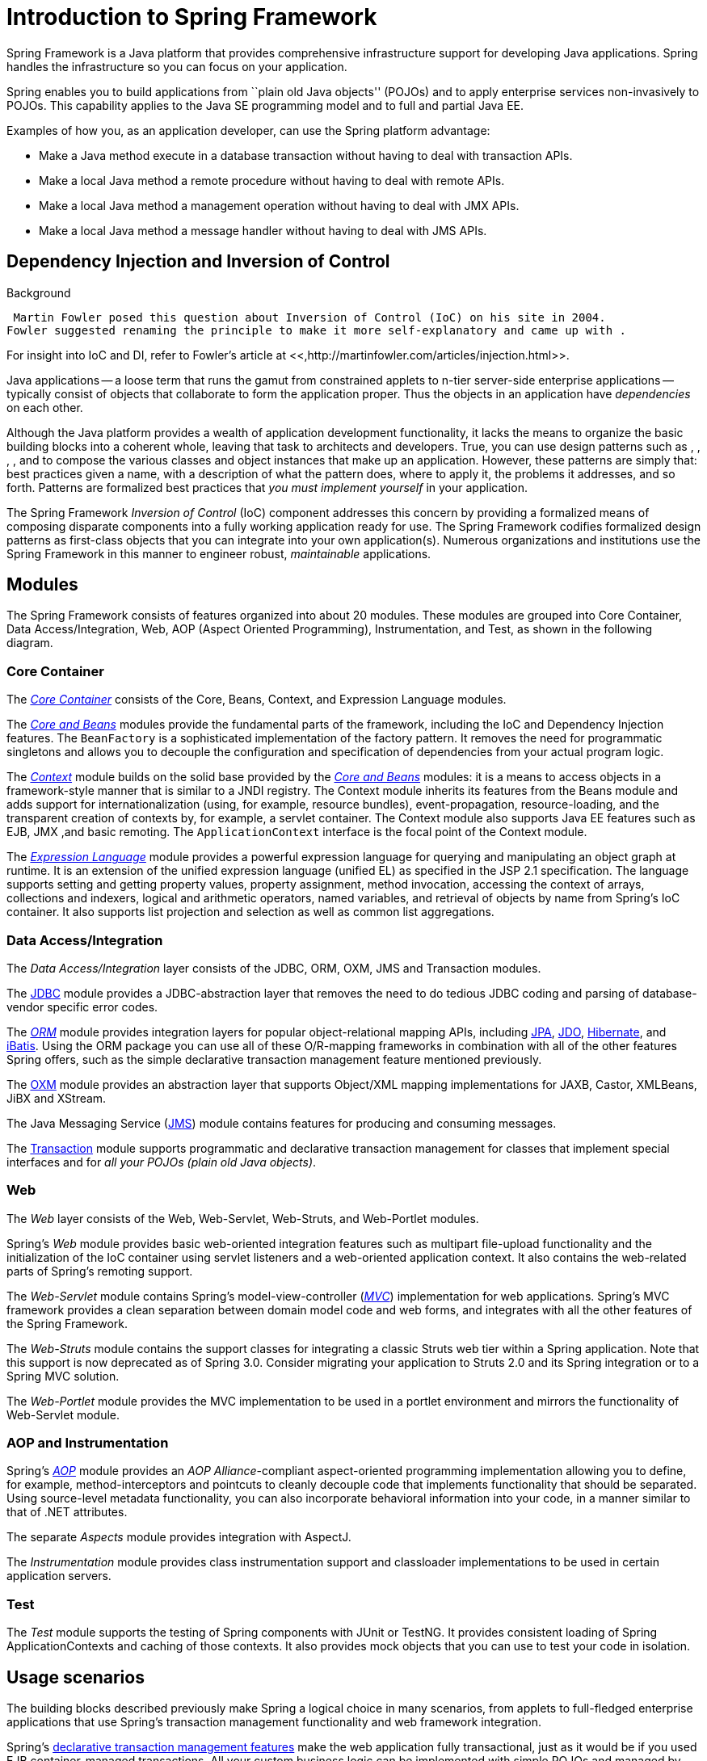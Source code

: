 
= Introduction to Spring Framework

Spring Framework is a Java platform that provides comprehensive infrastructure support for developing Java applications.
Spring handles the infrastructure so you can focus on your application.

Spring enables you to build applications from ``plain old Java objects'' (POJOs) and to apply enterprise services non-invasively to POJOs.
This capability applies to the Java SE programming model and to full and partial Java EE.

Examples of how you, as an application developer, can use the Spring platform advantage:

* Make a Java method execute in a database transaction without having to deal with transaction APIs.
* Make a local Java method a remote procedure without having to deal with remote APIs.
* Make a local Java method a management operation without having to deal with JMX APIs.
* Make a local Java method a message handler without having to deal with JMS APIs.

== Dependency Injection and Inversion of Control

.Background
****
 Martin Fowler posed this question about Inversion of Control (IoC) on his site in 2004.
Fowler suggested renaming the principle to make it more self-explanatory and came up with .

For insight into IoC and DI, refer to Fowler's article at <<,http://martinfowler.com/articles/injection.html>>.
****

Java applications -- a loose term that runs the gamut from constrained applets to n-tier server-side enterprise applications -- typically consist of objects that collaborate to form the application proper.
Thus the objects in an application have _dependencies_ on each other.

Although the Java platform provides a wealth of application development functionality, it lacks the means to organize the basic building blocks into a coherent whole, leaving that task to architects and developers.
True, you can use design patterns such as , , , , and  to compose the various classes and object instances that make up an application.
However, these patterns are simply that: best practices given a name, with a description of what the pattern does, where to apply it, the problems it addresses, and so forth.
Patterns are formalized best practices that _you must implement
    yourself_ in your application.

The Spring Framework _Inversion of Control_ (IoC) component addresses this concern by providing a formalized means of composing disparate components into a fully working application ready for use.
The Spring Framework codifies formalized design patterns as first-class objects that you can integrate into your own application(s).
Numerous organizations and institutions use the Spring Framework in this manner to engineer robust, _maintainable_ applications.

== Modules

The Spring Framework consists of features organized into about 20 modules.
These modules are grouped into Core Container, Data Access/Integration, Web, AOP (Aspect Oriented Programming), Instrumentation, and Test, as shown in the following diagram.



=== Core Container

The <<beans-introduction,_Core
      Container_>> consists of the Core, Beans, Context, and Expression Language modules.

The <<beans-introduction,_Core and
      Beans_>> modules provide the fundamental parts of the framework, including the IoC and Dependency Injection features.
The [class]`BeanFactory` is a sophisticated implementation of the factory pattern.
It removes the need for programmatic singletons and allows you to decouple the configuration and specification of dependencies from your actual program logic.

The <<context-introduction,_Context_>> module builds on the solid base provided by the <<beans-introduction,_Core and Beans_>> modules: it is a means to access objects in a framework-style manner that is similar to a JNDI registry.
The Context module inherits its features from the Beans module and adds support for internationalization (using, for example, resource bundles), event-propagation, resource-loading, and the transparent creation of contexts by, for example, a servlet container.
The Context module also supports Java EE features such as EJB, JMX ,and basic remoting.
The [class]`ApplicationContext` interface is the focal point of the Context module.

The <<expressions,_Expression
      Language_>> module provides a powerful expression language for querying and manipulating an object graph at runtime.
It is an extension of the unified expression language (unified EL) as specified in the JSP 2.1 specification.
The language supports setting and getting property values, property assignment, method invocation, accessing the context of arrays, collections and indexers, logical and arithmetic operators, named variables, and retrieval of objects by name from Spring's IoC container.
It also supports list projection and selection as well as common list aggregations.

=== Data Access/Integration

The _Data Access/Integration_ layer consists of the JDBC, ORM, OXM, JMS and Transaction modules.

The <<jdbc-introduction,JDBC>> module provides a JDBC-abstraction layer that removes the need to do tedious JDBC coding and parsing of database-vendor specific error codes.

The <<orm-introduction,_ORM_>> module provides integration layers for popular object-relational mapping APIs, including <<orm-jpa,JPA>>, <<orm-jdo,JDO>>, <<orm-hibernate,Hibernate>>, and <<orm-ibatis,iBatis>>.
Using the ORM package you can use all of these O/R-mapping frameworks in combination with all of the other features Spring offers, such as the simple declarative transaction management feature mentioned previously.

The <<oxm,OXM>> module provides an abstraction layer that supports Object/XML mapping implementations for JAXB, Castor, XMLBeans, JiBX and XStream.

The Java Messaging Service (<<jms,JMS>>) module contains features for producing and consuming messages.

The <<transaction,Transaction>> module supports programmatic and declarative transaction management for classes that implement special interfaces and for _all your POJOs (plain old
      Java objects)_.

=== Web

The _Web_ layer consists of the Web, Web-Servlet, Web-Struts, and Web-Portlet modules.

Spring's _Web_ module provides basic web-oriented integration features such as multipart file-upload functionality and the initialization of the IoC container using servlet listeners and a web-oriented application context.
It also contains the web-related parts of Spring's remoting support.

The _Web-Servlet_ module contains Spring's model-view-controller (<<mvc-introduction,_MVC_>>) implementation for web applications.
Spring's MVC framework provides a clean separation between domain model code and web forms, and integrates with all the other features of the Spring Framework.

The _Web-Struts_ module contains the support classes for integrating a classic Struts web tier within a Spring application.
Note that this support is now deprecated as of Spring 3.0.
Consider migrating your application to Struts 2.0 and its Spring integration or to a Spring MVC solution.

The _Web-Portlet_ module provides the MVC implementation to be used in a portlet environment and mirrors the functionality of Web-Servlet module.

=== AOP and Instrumentation

Spring's <<aop-introduction,_AOP_>> module provides an _AOP Alliance_-compliant aspect-oriented programming implementation allowing you to define, for example, method-interceptors and pointcuts to cleanly decouple code that implements functionality that should be separated.
Using source-level metadata functionality, you can also incorporate behavioral information into your code, in a manner similar to that of .NET attributes.

The separate _Aspects_ module provides integration with AspectJ.

The _Instrumentation_ module provides class instrumentation support and classloader implementations to be used in certain application servers.

=== Test

The _Test_ module supports the testing of Spring components with JUnit or TestNG. It provides consistent loading of Spring ApplicationContexts and caching of those contexts.
It also provides mock objects that you can use to test your code in isolation.

== Usage scenarios

The building blocks described previously make Spring a logical choice in many scenarios, from applets to full-fledged enterprise applications that use Spring's transaction management functionality and web framework integration.



Spring's <<transaction-declarative,declarative
    transaction management features>> make the web application fully transactional, just as it would be if you used EJB container-managed transactions.
All your custom business logic can be implemented with simple POJOs and managed by Spring's IoC container.
Additional services include support for sending email and validation that is independent of the web layer, which lets you choose where to execute validation rules.
Spring's ORM support is integrated with JPA, Hibernate, JDO and iBatis; for example, when using Hibernate, you can continue to use your existing mapping files and standard Hibernate [interface]`SessionFactory` configuration.
Form controllers seamlessly integrate the web-layer with the domain model, removing the need for [class]`ActionForms` or other classes that transform HTTP parameters to values for your domain model.



Sometimes circumstances do not allow you to completely switch to a different framework.
The Spring Framework does _not_ force you to use everything within it; it is not an _all-or-nothing_ solution.
Existing front-ends built with WebWork, Struts, Tapestry, or other UI frameworks can be integrated with a Spring-based middle-tier, which allows you to use Spring transaction features.
You simply need to wire up your business logic using an [class]`ApplicationContext` and use a [class]`WebApplicationContext `to integrate your web layer.



When you need to access existing code through web services, you can use Spring's `Hessian-`, `Burlap-`, `Rmi-` or [class]`JaxRpcProxyFactory` classes.
Enabling remote access to existing applications is not difficult.



The Spring Framework also provides an <<ejb,access and
    abstraction layer>> for Enterprise JavaBeans, enabling you to reuse your existing POJOs and wrap them in stateless session beans for use in scalable, fail-safe web applications that might need declarative security.

=== Dependency Management and Naming Conventions

Dependency management and dependency injection are different things.
To get those nice features of Spring into your application (like dependency injection) you need to assemble all the libraries needed (jar files) and get them onto your classpath at runtime, and possibly at compile time.
These dependencies are not virtual components that are injected, but physical resources in a file system (typically).
The process of dependency management involves locating those resources, storing them and adding them to classpaths.
Dependencies can be direct (e.g.
my application depends on Spring at runtime), or indirect (e.g.
my application depends on `commons-dbcp` which depends on `commons-pool`).
The indirect dependencies are also known as "transitive" and it is those dependencies that are hardest to identify and manage.

If you are going to use Spring you need to get a copy of the jar libraries that comprise the pieces of Spring that you need.
To make this easier Spring is packaged as a set of modules that separate the dependencies as much as possible, so for example if you don't want to write a web application you don't need the spring-web modules.
To refer to Spring library modules in this guide we use a shorthand naming convention `spring-*` or `spring-*.jar,` where "*" represents the short name for the module (e.g.
`spring-core`, `spring-webmvc`, `spring-jms`, etc.).
The actual jar file name that you use may be in this form (see below) or it may not, and normally it also has a version number in the file name (e.g.
`spring-core-3.0.0.RELEASE.jar`).

In general, Spring publishes its artifacts to four different places:

* On the community download site <<,http://www.springsource.org/download/community>>.
  Here you find all the Spring jars bundled together into a zip file for easy download.
  The names of the jars here since version 3.0 are in the form `org.springframework.*-<version>.jar`.
* Maven Central, which is the default repository that Maven queries, and does not require any special configuration to use.
  Many of the common libraries that Spring depends on also are available from Maven Central and a large section of the Spring community uses Maven for dependency management, so this is convenient for them.
  The names of the jars here are in the form `spring-*-<version>.jar` and the Maven groupId is `org.springframework`.
* The Enterprise Bundle Repository (EBR), which is run by SpringSource and also hosts all the libraries that integrate with Spring.
  Both Maven and Ivy repositories are available here for all Spring jars and their dependencies, plus a large number of other common libraries that people use in applications with Spring.
  Both full releases and also milestones and development snapshots are deployed here.
  The names of the jar files are in the same form as the community download (`org.springframework.*-<version>.jar`), and the dependencies are also in this "long" form, with external libraries (not from SpringSource) having the prefix `com.springsource`.
  See the <<,FAQ>> for more information.
* In a public Maven repository hosted on Amazon S3 for development snapshots and milestone releases (a copy of the final releases is also held here).
  The jar file names are in the same form as Maven Central, so this is a useful place to get development versions of Spring to use with other libraries deployed in Maven Central.

So the first thing you need to decide is how to manage your dependencies: most people use an automated system like Maven or Ivy, but you can also do it manually by downloading all the jars yourself.
When obtaining Spring with Maven or Ivy you have then to decide which place you'll get it from.
In general, if you care about OSGi, use the EBR, since it houses OSGi compatible artifacts for all of Spring's dependencies, such as Hibernate and Freemarker.
If OSGi does not matter to you, either place works, though there are some pros and cons between them.
In general, pick one place or the other for your project; do not mix them.
This is particularly important since EBR artifacts necessarily use a different naming convention than Maven Central artifacts.



.Comparison of Maven Central and SpringSource EBR Repositories
[cols="1,1,1", options="header"]
|===
| Feature
| Maven Central
| EBR









| http://www.springsource.com/repository

|===

==== Spring Dependencies and Depending on Spring

Although Spring provides integration and support for a huge range of enterprise and other external tools, it intentionally keeps its mandatory dependencies to an absolute minimum: you shouldn't have to locate and download (even automatically) a large number of jar libraries in order to use Spring for simple use cases.
For basic dependency injection there is only one mandatory external dependency, and that is for logging (see below for a more detailed description of logging options).

Next we outline the basic steps needed to configure an application that depends on Spring, first with Maven and then with Ivy.
In all cases, if anything is unclear, refer to the documentation of your dependency management system, or look at some sample code - Spring itself uses Ivy to manage dependencies when it is building, and our samples mostly use Maven.

==== Maven Dependency Management

If you are using Maven for dependency management you don't even need to supply the logging dependency explicitly.
For example, to create an application context and use dependency injection to configure an application, your Maven dependencies will look like this:


[source,xml]
----
<dependencies>
   <dependency>
      <groupId>org.springframework</groupId>
      <artifactId>spring-context</artifactId>
      <version>3.0.0.RELEASE</version>
      <scope>runtime</scope>
   </dependency>
</dependencies>
----

That's it.
Note the scope can be declared as runtime if you don't need to compile against Spring APIs, which is typically the case for basic dependency injection use cases.

We used the Maven Central naming conventions in the example above, so that works with Maven Central or the SpringSource S3 Maven repository.
To use the S3 Maven repository (e.g.
for milestones or developer snapshots), you need to specify the repository location in your Maven configuration.
For full releases:

[source,xml]
----
<repositories>
   <repository>
      <id>com.springsource.repository.maven.release</id>
      <url>http://repo.springsource.org/release/</url>
      <snapshots><enabled>false</enabled></snapshots>
   </repository>
</repositories>
----

For milestones:

[source,xml]
----
<repositories>
   <repository>
      <id>com.springsource.repository.maven.milestone</id>
      <url>http://repo.springsource.org/milestone/</url>
      <snapshots><enabled>false</enabled></snapshots>
   </repository>
</repositories>
----

And for snapshots:

[source,xml]
----
<repositories>
   <repository>
      <id>com.springsource.repository.maven.snapshot</id>
      <url>http://repo.springsource.org/snapshot/</url>
      <snapshots><enabled>true</enabled></snapshots>
   </repository>
</repositories>
----

To use the SpringSource EBR you would need to use a different naming convention for the dependencies.
The names are usually easy to guess, e.g.
in this case it is:

[source,xml]
----
<dependencies>
   <dependency>
      <groupId>org.springframework</groupId>
      <artifactId>org.springframework.context</artifactId>
      <version>3.0.0.RELEASE</version>
      <scope>runtime</scope>
   </dependency>
</dependencies>
----

You also need to declare the location of the repository explicitly (only the URL is important):

[source,xml]
----
<repositories>
   <repository>
      <id>com.springsource.repository.bundles.release</id>
      <url>http://repository.springsource.com/maven/bundles/release/</url>
   </repository>
</repositories>
----

If you are managing your dependencies by hand, the URL in the repository declaration above is not browsable, but there is a user interface at <<,http://www.springsource.com/repository>> that can be used to search for and download dependencies.
It also has handy snippets of Maven and Ivy configuration that you can copy and paste if you are using those tools.

==== Ivy Dependency Management

If you prefer to use <<,Ivy>> to manage dependencies then there are similar names and configuration options.


To configure Ivy to point to the SpringSource EBR add the following resolvers to your [file]`ivysettings.xml`:

[source,xml]
----
<resolvers>

  <url name="com.springsource.repository.bundles.release">

    <ivy pattern="http://repository.springsource.com/ivy/bundles/release/
      [organisation]/[module]/[revision]/[artifact]-[revision].[ext]" />
    <artifact pattern="http://repository.springsource.com/ivy/bundles/release/
      [organisation]/[module]/[revision]/[artifact]-[revision].[ext]" />

  </url>

  <url name="com.springsource.repository.bundles.external">

    <ivy pattern="http://repository.springsource.com/ivy/bundles/external/
       [organisation]/[module]/[revision]/[artifact]-[revision].[ext]" />
    <artifact pattern="http://repository.springsource.com/ivy/bundles/external/
       [organisation]/[module]/[revision]/[artifact]-[revision].[ext]" />

  </url>

</resolvers>
----

The XML above is not valid because the lines are too long - if you copy-paste then remove the extra line endings in the middle of the url patterns.

Once Ivy is configured to look in the EBR adding a dependency is easy.
Simply pull up the details page for the bundle in question in the repository browser and you'll find an Ivy snippet ready for you to include in your dependencies section.
For example (in [file]`ivy.xml`): 

[source,xml]
----
<dependency org="org.springframework"
      name="org.springframework.core" rev="3.0.0.RELEASE" conf="compile->runtime"/>
----

=== Logging

Logging is a very important dependency for Spring because a) it is the only mandatory external dependency, b) everyone likes to see some output from the tools they are using, and c) Spring integrates with lots of other tools all of which have also made a choice of logging dependency.
One of the goals of an application developer is often to have unified logging configured in a central place for the whole application, including all external components.
This is more difficult than it might have been since there are so many choices of logging framework.

The mandatory logging dependency in Spring is the Jakarta Commons Logging API (JCL).
We compile against JCL and we also make JCL [class]`Log` objects visible for classes that extend the Spring Framework.
It's important to users that all versions of Spring use the same logging library: migration is easy because backwards compatibility is preserved even with applications that extend Spring.
The way we do this is to make one of the modules in Spring depend explicitly on `commons-logging` (the canonical implementation of JCL), and then make all the other modules depend on that at compile time.
If you are using Maven for example, and wondering where you picked up the dependency on `commons-logging`, then it is from Spring and specifically from the central module called `spring-core`.

The nice thing about `commons-logging` is that you don't need anything else to make your application work.
It has a runtime discovery algorithm that looks for other logging frameworks in well known places on the classpath and uses one that it thinks is appropriate (or you can tell it which one if you need to).
If nothing else is available you get pretty nice looking logs just from the JDK (java.util.logging or JUL for short).
You should find that your Spring application works and logs happily to the console out of the box in most situations, and that's important.

==== Not Using Commons Logging

Unfortunately, the runtime discovery algorithm in `commons-logging`, while convenient for the end-user, is problematic.
If we could turn back the clock and start Spring now as a new project it would use a different logging dependency.
The first choice would probably be the Simple Logging Facade for Java (<<,SLF4J>>), which is also used by a lot of other tools that people use with Spring inside their applications.

Switching off `commons-logging` is easy: just make sure it isn't on the classpath at runtime.
In Maven terms you exclude the dependency, and because of the way that the Spring dependencies are declared, you only have to do that once.

[source,xml]
----
<dependencies>
   <dependency>
      <groupId>org.springframework</groupId>
      <artifactId>spring-context</artifactId>
      <version>3.0.0.RELEASE</version>
      <scope>runtime</scope>
      <exclusions>
         <exclusion>
            <groupId>commons-logging</groupId>
            <artifactId>commons-logging</artifactId>
         </exclusion>
      </exclusions>
   </dependency>
</dependencies>
----

Now this application is probably broken because there is no implementation of the JCL API on the classpath, so to fix it a new one has to be provided.
In the next section we show you how to provide an alternative implementation of JCL using SLF4J as an example.

==== Using SLF4J

SLF4J is a cleaner dependency and more efficient at runtime than `commons-logging` because it uses compile-time bindings instead of runtime discovery of the other logging frameworks it integrates.
This also means that you have to be more explicit about what you want to happen at runtime, and declare it or configure it accordingly.
SLF4J provides bindings to many common logging frameworks, so you can usually choose one that you already use, and bind to that for configuration and management.

SLF4J provides bindings to many common logging frameworks, including JCL, and it also does the reverse: bridges between other logging frameworks and itself.
So to use SLF4J with Spring you need to replace the `commons-logging` dependency with the SLF4J-JCL bridge.
Once you have done that then logging calls from within Spring will be translated into logging calls to the SLF4J API, so if other libraries in your application use that API, then you have a single place to configure and manage logging.

A common choice might be to bridge Spring to SLF4J, and then provide explicit binding from SLF4J to Log4J. You need to supply 4 dependencies (and exclude the existing `commons-logging`): the bridge, the SLF4J API, the binding to Log4J, and the Log4J implementation itself.
In Maven you would do that like this

[source,xml]
----
<dependencies>
       <dependency>
          <groupId>org.springframework</groupId>
          <artifactId>spring-context</artifactId>
          <version>3.0.0.RELEASE</version>
          <scope>runtime</scope>
          <exclusions>
             <exclusion>
                <groupId>commons-logging</groupId>
                <artifactId>commons-logging</artifactId>
             </exclusion>
          </exclusions>
       </dependency>
       <dependency>
          <groupId>org.slf4j</groupId>
          <artifactId>jcl-over-slf4j</artifactId>
          <version>1.5.8</version>
          <scope>runtime</scope>
       </dependency>
       <dependency>
          <groupId>org.slf4j</groupId>
          <artifactId>slf4j-api</artifactId>
          <version>1.5.8</version>
          <scope>runtime</scope>
       </dependency>
       <dependency>
          <groupId>org.slf4j</groupId>
          <artifactId>slf4j-log4j12</artifactId>
          <version>1.5.8</version>
          <scope>runtime</scope>
       </dependency>
       <dependency>
          <groupId>log4j</groupId>
          <artifactId>log4j</artifactId>
          <version>1.2.14</version>
          <scope>runtime</scope>
       </dependency>
    </dependencies>
----

That might seem like a lot of dependencies just to get some logging.
Well it is, but it _is_ optional, and it should behave better than the vanilla `commons-logging` with respect to classloader issues, notably if you are in a strict container like an OSGi platform.
Allegedly there is also a performance benefit because the bindings are at compile-time not runtime.

A more common choice amongst SLF4J users, which uses fewer steps and generates fewer dependencies, is to bind directly to <<,Logback>>.
This removes the extra binding step because Logback implements SLF4J directly, so you only need to depend on two libraries not four (`jcl-over-slf4j` and `logback`).
If you do that you might also need to exclude the slf4j-api dependency from other external dependencies (not Spring), because you only want one version of that API on the classpath.

==== Using Log4J

Many people use <<,Log4j>> as a logging framework for configuration and management purposes.
It's efficient and well-established, and in fact it's what we use at runtime when we build and test Spring.
Spring also provides some utilities for configuring and initializing Log4j, so it has an optional compile-time dependency on Log4j in some modules.

To make Log4j work with the default JCL dependency (`commons-logging`) all you need to do is put Log4j on the classpath, and provide it with a configuration file (`log4j.properties` or `log4j.xml` in the root of the classpath).
So for Maven users this is your dependency declaration:

[source,xml]
----
<dependencies>
   <dependency>
      <groupId>org.springframework</groupId>
      <artifactId>spring-context</artifactId>
      <version>3.0.0.RELEASE</version>
      <scope>runtime</scope>
   </dependency>
   <dependency>
      <groupId>log4j</groupId>
      <artifactId>log4j</artifactId>
      <version>1.2.14</version>
      <scope>runtime</scope>
   </dependency>
</dependencies>
----

And here's a sample log4j.properties for logging to the console:

[source]
----
log4j.rootCategory=INFO, stdout

log4j.appender.stdout=org.apache.log4j.ConsoleAppender
log4j.appender.stdout.layout=org.apache.log4j.PatternLayout
log4j.appender.stdout.layout.ConversionPattern=%d{ABSOLUTE} %5p %t %c{2}:%L - %m%n

log4j.category.org.springframework.beans.factory=DEBUG
----

===== Runtime Containers with Native JCL

Many people run their Spring applications in a container that itself provides an implementation of JCL. IBM Websphere Application Server (WAS) is the archetype.
This often causes problems, and unfortunately there is no silver bullet solution; simply excluding `commons-logging` from your application is not enough in most situations.

To be clear about this: the problems reported are usually not with JCL per se, or even with `commons-logging`: rather they are to do with binding `commons-logging` to another framework (often Log4J).
This can fail because `commons-logging` changed the way they do the runtime discovery in between the older versions (1.0) found in some containers and the modern versions that most people use now (1.1).
Spring does not use any unusual parts of the JCL API, so nothing breaks there, but as soon as Spring or your application tries to do any logging you can find that the bindings to Log4J are not working.

In such cases with WAS the easiest thing to do is to invert the class loader hierarchy (IBM calls it "parent last") so that the application controls the JCL dependency, not the container.
That option isn't always open, but there are plenty of other suggestions in the public domain for alternative approaches, and your mileage may vary depending on the exact version and feature set of the container.
